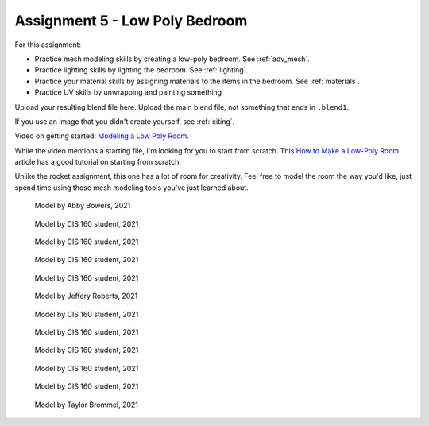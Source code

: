 .. _Assignment_05:

Assignment 5 - Low Poly Bedroom
===============================

For this assignment:

* Practice mesh modeling skills by creating a low-poly bedroom. See :ref:`adv_mesh`.
* Practice lighting skills by lighting the bedroom. See :ref:`lighting`.
* Practice your material skills by assigning materials to the items in the bedroom. See :ref:`materials`.
* Practice UV skills by unwrapping and painting something

Upload your resulting blend file here. Upload the main blend file, not something
that ends in ``.blend1``.

If you use an image that you didn't create yourself, see :ref:`citing`.

Video on getting started:
`Modeling a Low Poly Room <https://simpsoncollege.hosted.panopto.com/Panopto/Pages/Viewer.aspx?id=58c02b24-4b02-43c9-b982-ad1d0159e0d7>`_.

While the video mentions a starting file, I'm looking for you to start from scratch. This
`How to Make a Low-Poly Room <https://medium.com/@dunn.j/how-to-make-a-low-poly-room-in-blender-199d1ef59145>`_
article has a good tutorial on starting from scratch.

Unlike the rocket assignment, this one has a lot of room for creativity. Feel free to
model the room the way you'd like, just spend time using those mesh modeling tools you've
just learned about.

.. figure:: 1.png

    Model by Abby Bowers, 2021

.. figure:: 2.png

    Model by CIS 160 student, 2021

.. figure:: 3.png

    Model by CIS 160 student, 2021

.. figure:: 4.png

    Model by CIS 160 student, 2021

.. figure:: 5.png

    Model by CIS 160 student, 2021

.. figure:: 6.png

    Model by Jeffery Roberts, 2021

.. figure:: 7.png

    Model by CIS 160 student, 2021

.. figure:: 8.png

    Model by CIS 160 student, 2021

.. figure:: 9.png

    Model by CIS 160 student, 2021

.. figure:: 10.png

    Model by CIS 160 student, 2021

.. figure:: 11.png

    Model by CIS 160 student, 2021

.. figure:: 12.png

    Model by Taylor Brommel, 2021
